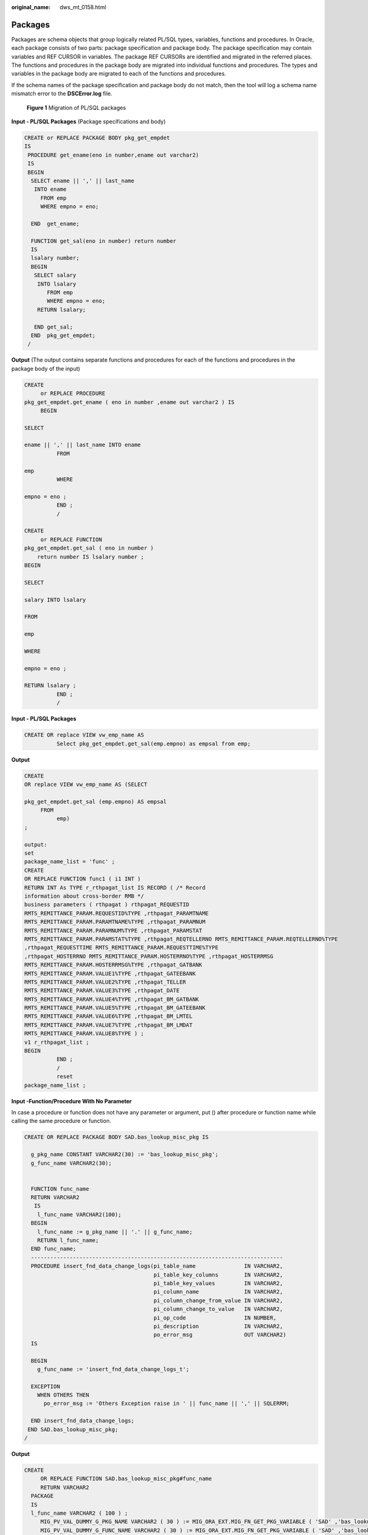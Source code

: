 :original_name: dws_mt_0158.html

.. _dws_mt_0158:

Packages
========

Packages are schema objects that group logically related PL/SQL types, variables, functions and procedures. In Oracle, each package consists of two parts: package specification and package body. The package specification may contain variables and REF CURSOR in variables. The package REF CURSORs are identified and migrated in the referred places. The functions and procedures in the package body are migrated into individual functions and procedures. The types and variables in the package body are migrated to each of the functions and procedures.

If the schema names of the package specification and package body do not match, then the tool will log a schema name mismatch error to the **DSCError.log** file.


.. figure:: /_static/images/en-us_image_0000001233800845.png
   :alt: **Figure 1** Migration of PL/SQL packages

   **Figure 1** Migration of PL/SQL packages

**Input - PL/SQL Packages** (Package specifications and body)

.. code-block::

   CREATE or REPLACE PACKAGE BODY pkg_get_empdet
   IS
    PROCEDURE get_ename(eno in number,ename out varchar2)
    IS
    BEGIN
     SELECT ename || ',' || last_name
      INTO ename
        FROM emp
        WHERE empno = eno;

     END  get_ename;

     FUNCTION get_sal(eno in number) return number
     IS
     lsalary number;
     BEGIN
      SELECT salary
       INTO lsalary
          FROM emp
          WHERE empno = eno;
       RETURN lsalary;

      END get_sal;
     END  pkg_get_empdet;
    /

**Output** (The output contains separate functions and procedures for each of the functions and procedures in the package body of the input)

.. code-block::

   CREATE
        or REPLACE PROCEDURE
   pkg_get_empdet.get_ename ( eno in number ,ename out varchar2 ) IS
        BEGIN

   SELECT

   ename || ',' || last_name INTO ename
             FROM

   emp
             WHERE

   empno = eno ;
             END ;
             /

   CREATE
        or REPLACE FUNCTION
   pkg_get_empdet.get_sal ( eno in number )
       return number IS lsalary number ;
   BEGIN

   SELECT

   salary INTO lsalary

   FROM

   emp

   WHERE

   empno = eno ;

   RETURN lsalary ;
             END ;
             /

**Input - PL/SQL Packages**

.. code-block::

   CREATE OR replace VIEW vw_emp_name AS
             Select pkg_get_empdet.get_sal(emp.empno) as empsal from emp;

**Output**

.. code-block::

   CREATE
   OR replace VIEW vw_emp_name AS (SELECT

   pkg_get_empdet.get_sal (emp.empno) AS empsal
        FROM
             emp)
   ;

   output:
   set
   package_name_list = 'func' ;
   CREATE
   OR REPLACE FUNCTION func1 ( i1 INT )
   RETURN INT As TYPE r_rthpagat_list IS RECORD ( /* Record
   information about cross-border RMB */
   business parameters ( rthpagat ) rthpagat_REQUESTID
   RMTS_REMITTANCE_PARAM.REQUESTID%TYPE ,rthpagat_PARAMTNAME
   RMTS_REMITTANCE_PARAM.PARAMTNAME%TYPE ,rthpagat_PARAMNUM
   RMTS_REMITTANCE_PARAM.PARAMNUM%TYPE ,rthpagat_PARAMSTAT
   RMTS_REMITTANCE_PARAM.PARAMSTAT%TYPE ,rthpagat_REQTELLERNO RMTS_REMITTANCE_PARAM.REQTELLERNO%TYPE
   ,rthpagat_REQUESTTIME RMTS_REMITTANCE_PARAM.REQUESTTIME%TYPE
   ,rthpagat_HOSTERRNO RMTS_REMITTANCE_PARAM.HOSTERRNO%TYPE ,rthpagat_HOSTERRMSG
   RMTS_REMITTANCE_PARAM.HOSTERRMSG%TYPE ,rthpagat_GATBANK
   RMTS_REMITTANCE_PARAM.VALUE1%TYPE ,rthpagat_GATEEBANK
   RMTS_REMITTANCE_PARAM.VALUE2%TYPE ,rthpagat_TELLER
   RMTS_REMITTANCE_PARAM.VALUE3%TYPE ,rthpagat_DATE
   RMTS_REMITTANCE_PARAM.VALUE4%TYPE ,rthpagat_BM_GATBANK
   RMTS_REMITTANCE_PARAM.VALUE5%TYPE ,rthpagat_BM_GATEEBANK
   RMTS_REMITTANCE_PARAM.VALUE6%TYPE ,rthpagat_BM_LMTEL
   RMTS_REMITTANCE_PARAM.VALUE7%TYPE ,rthpagat_BM_LMDAT
   RMTS_REMITTANCE_PARAM.VALUE8%TYPE ) ;
   v1 r_rthpagat_list ;
   BEGIN
             END ;
             /
             reset
   package_name_list ;

**Input -Function/Procedure With No Parameter**

In case a procedure or function does not have any parameter or argument, put () after procedure or function name while calling the same procedure or function.

.. code-block::

   CREATE OR REPLACE PACKAGE BODY SAD.bas_lookup_misc_pkg IS

     g_pkg_name CONSTANT VARCHAR2(30) := 'bas_lookup_misc_pkg';
     g_func_name VARCHAR2(30);


     FUNCTION func_name
     RETURN VARCHAR2
      IS
       l_func_name VARCHAR2(100);
     BEGIN
       l_func_name := g_pkg_name || '.' || g_func_name;
       RETURN l_func_name;
     END func_name;
     ------------------------------------------------------------------------------
     PROCEDURE insert_fnd_data_change_logs(pi_table_name               IN VARCHAR2,
                                           pi_table_key_columns        IN VARCHAR2,
                                           pi_table_key_values         IN VARCHAR2,
                                           pi_column_name              IN VARCHAR2,
                                           pi_column_change_from_value IN VARCHAR2,
                                           pi_column_change_to_value   IN VARCHAR2,
                                           pi_op_code                  IN NUMBER,
                                           pi_description              IN VARCHAR2,
                                           po_error_msg                OUT VARCHAR2)
     IS

     BEGIN
       g_func_name := 'insert_fnd_data_change_logs_t';

     EXCEPTION
       WHEN OTHERS THEN
         po_error_msg := 'Others Exception raise in ' || func_name || ',' || SQLERRM;

     END insert_fnd_data_change_logs;
    END SAD.bas_lookup_misc_pkg;
   /

**Output**

.. code-block::

   CREATE
        OR REPLACE FUNCTION SAD.bas_lookup_misc_pkg#func_name
        RETURN VARCHAR2
     PACKAGE
     IS
     l_func_name VARCHAR2 ( 100 ) ;
        MIG_PV_VAL_DUMMY_G_PKG_NAME VARCHAR2 ( 30 ) := MIG_ORA_EXT.MIG_FN_GET_PKG_VARIABLE ( 'SAD' ,'bas_lookup_misc_pkg' ,'g_pkg_name' ) ::VARCHAR2 ( 30 ) ;
        MIG_PV_VAL_DUMMY_G_FUNC_NAME VARCHAR2 ( 30 ) := MIG_ORA_EXT.MIG_FN_GET_PKG_VARIABLE ( 'SAD' ,'bas_lookup_misc_pkg' ,'g_func_name' ) ::VARCHAR2 ( 30 ) ;

   BEGIN
        l_func_name := MIG_PV_VAL_DUMMY_G_PKG_NAME || '.' || MIG_PV_VAL_DUMMY_G_FUNC_NAME ;

    MIG_ORA_EXT.MIG_FN_SET_PKG_VARIABLE ( 'SAD','bas_lookup_misc_pkg','g_pkg_name',MIG_PV_VAL_DUMMY_G_PKG_NAME ) ;
    MIG_ORA_EXT.MIG_FN_SET_PKG_VARIABLE ( 'SAD','bas_lookup_misc_pkg','g_func_name',MIG_PV_VAL_DUMMY_G_FUNC_NAME ) ;

        RETURN l_func_name ;


   END ;

   -------------------------------------------------------------------------------------------------
   CREATE
        OR REPLACE PROCEDURE SAD.bas_lookup_misc_pkg#insert_fnd_data_change_logs ( pi_table_name IN VARCHAR2
        ,pi_table_key_columns IN VARCHAR2
        ,pi_table_key_values IN VARCHAR2
        ,pi_column_name IN VARCHAR2
        ,pi_column_change_from_value IN VARCHAR2
        ,pi_column_change_to_value IN VARCHAR2
        ,pi_op_code IN NUMBER
        ,pi_description IN VARCHAR2
        ,po_error_msg OUT VARCHAR2 )
     PACKAGE
     IS

        MIG_PV_VAL_DUMMY_G_FUNC_NAME VARCHAR2 ( 30 ) := MIG_ORA_EXT.MIG_FN_GET_PKG_VARIABLE ( 'SAD' ,'bas_lookup_misc_pkg' ,'g_func_name' ) ::VARCHAR2 ( 30 ) ;

   BEGIN
        MIG_PV_VAL_DUMMY_G_FUNC_NAME := 'insert_fnd_data_change_logs_t' ;

     MIG_ORA_EXT.MIG_FN_SET_PKG_VARIABLE ( 'SAD','bas_lookup_misc_pkg','g_pkg_name',MIG_PV_VAL_DUMMY_G_PKG_NAME ) ;
     MIG_ORA_EXT.MIG_FN_SET_PKG_VARIABLE ( 'SAD','bas_lookup_misc_pkg','g_func_name',MIG_PV_VAL_DUMMY_G_FUNC_NAME ) ;


             EXCEPTION
                  WHEN OTHERS THEN
                  po_error_msg := 'Others Exception raise in ' || SAD.bas_lookup_misc_pkg#func_name() || ',' || SQLERRM ;

   END ;
   /

**Input - Package Body with no procedure and functions**

In case package body does not have any logic,for example, procedures and functions, DSC needs to remove all code from the same package. The output is basically blank.

.. code-block::

   CREATE OR REPLACE PACKAGE BODY SAD.bas_subtype_pkg IS
   BEGIN
     NULL;
   END bas_subtype_pkg;
   /

**Input - SUBTYPE**

With the SUBTYPE statement, PL/SQL allows you to define your own subtypes or aliases of predefined datatypes, sometimes referred to as abstract datatypes.

.. code-block::

   CREATE OR REPLACE PACKAGE "SAD"."BAS_SUBTYPE_PKG" IS
   SUBTYPE CURRENCY IS BAS_PRICE_LIST_T.CURRENCY%TYPE;
   END bas_subtype_pkg;
   /
   CREATE OR REPLACE PACKAGE BODY "SAD"."BAS_SUBTYPE_PKG" IS
   BEGIN
     NULL;
   END bas_subtype_pkg;
   /
   --********************************************************************
   CREATE OR REPLACE PACKAGE BODY SAD.bas_lookup_misc_pkg IS
     FUNCTION get_currency(pi_price_type IN NUMBER) RETURN VARCHAR2 IS
       v_currency bas_subtype_pkg.currency;
     BEGIN
       g_func_name := 'get_currency';
       FOR rec_currency IN (SELECT currency FROM sad_price_type_v WHERE price_type_code = pi_price_type)
       LOOP
         v_currency := rec_currency.currency;
       END LOOP;
       RETURN v_currency;
     END get_currency;
    END SAD.bas_lookup_misc_pkg;
    /

**Output**

.. code-block::

   "SAD"."BAS_SUBTYPE_PKG" package will be blank after migration.
   --**********************************************************

    CREATE OR REPLACE FUNCTION SAD.bas_lookup_misc_pk#get_currency(pi_price_type IN NUMBER) RETURN VARCHAR2 IS
       v_currency BAS_PRICE_LIST_T.CURRENCY%TYPE;
     BEGIN
       g_func_name := 'get_currency';
       FOR rec_currency IN (SELECT currency FROM sad_price_type_v WHERE price_type_code = pi_price_type)
       LOOP
         v_currency := rec_currency.currency;
       END LOOP;
       RETURN v_currency;
     END ;
    /

.. note::

   As the SUBTYPE not supported in GaussDB, the SUBTYPE variable used needs to be replaced with the actualy type.

**Input - sys.dbms_job**

The DBMS_JOB package schedules and manages jobs in the job queue.

.. code-block::

   CREATE OR replace PACKAGE BODY "SAD"."EIP_HTM_INTEGRATION_PKG"
   IS
     PROCEDURE Greate_import_instruction_job
     IS
       v_jobid NUMBER;
     BEGIN
         IF
   bas_lookup_misc_pkg.Exits_run_job('eip_htm_integration_pkg.import_instruction_job') = 'N' THEN
     sys.dbms_job.Submit(job => v_jobid,
                                                         what => 'begin
                                                                               eip_htm_integration_pkg.import_instruction_job;
                                                                             end;',
                                                         next_date => SYSDATE);

     COMMIT;
   END IF;
   ---
   END greate_import_instruction_job;
   END eip_htm_integration_pkg;

**Output**

.. code-block::

   CREATE OR replace PROCEDURE
   sad.Eip_htm_integration_pkg#greate_import_instruction_job
   IS
     v_jobid NUMBER;
   BEGIN
       IF Bas_lookup_misc_pkg#exits_run_job (
             'eip_htm_integration_pkg.import_instruction_job') = 'N' THEN
        dbms_job.Submit(job => v_jobid,
                                                         what => 'begin
                                                                               eip_htm_integration_pkg.import_instruction_job;
                                                                             end;',
                                                         next_date => SYSDATE);
         /*  COMMIT;  */
         NULL;
       END IF;
   ---
   END;

.. note::

   Remove the SYS schema while calling the package.

**Input - Procedure/Function variable**

The NULL constraint is not supported on variable declaration by Gauss, so it is recomended to comment the NULL keyword.

.. code-block::

   CREATE OR REPLACE PACKAGE BODY SAD.sad_lookup_contract_pkg IS
    FUNCTION CONTRACT_DISTRIBUTE_STATUS_S2(PI_CONTRACT_NUMBER IN VARCHAR2)
       RETURN VARCHAR2 IS
       L_CONTRACT_DISTRIBUTE_STATUS VARCHAR2(10)  NULL;

     BEGIN
          IF CUR_CONTRACT.CONTRACT_STATUS = 0 THEN
           L_CONTRACT_DISTRIBUTE_STATUS := 'Cancel';
         ELSE
           L_CONTRACT_DISTRIBUTE_STATUS := 'Active';
         END IF;

       RETURN L_CONTRACT_DISTRIBUTE_STATUS;

     EXCEPTION
       WHEN OTHERS THEN
         L_CONTRACT_DISTRIBUTE_STATUS := NULL;

     END CONTRACT_DISTRIBUTE_STATUS_S2;
   END sad_lookup_contract_pkg;
   /

**Output**

.. code-block::

   CREATE OR replace FUNCTION sad_lookup_contract_pkg.Contract_distribute_status_s2 ( pi_contract_number IN VARCHAR2 )
     RETURN VARCHAR2
   IS
     l_contract_distribute_statusvarchar2 ( 10 )
     /* NULL */
     ;
   BEGIN
     IF cur_contract.contract_status = 0 THEN
       l_contract_distribute_status := 'Cancel' ;
     ELSE
       l_contract_distribute_status := 'Active' ;
     END IF ;
     RETURN l_contract_distribute_status ;
   EXCEPTION
   WHEN OTHERS THEN
     l_contract_distribute_status := NULL ;
   END ;/

**Input - Configuration parameter addPackageNameList = true**

Hint to access objects from specific schema by system.

.. code-block::

   CREATE OR REPLACE PACKAGE BODY IC_STAGE.PKG_REVN_ARPU
   AS
   -----------
   -----------
   END PKG_REVN_ARPU;
   /

**Output**

.. code-block::

   SET  package_name_list = 'PKG_REVN_ARPU' ;
   --------------
   --------------
   reset package_name_list ;

**Input -** **Configuration parameter addPackageNameList = false**

Hint to access objects from specific schema by system.

.. code-block::

   CREATE OR REPLACE PACKAGE BODY IC_STAGE.PKG_REVN_ARPU
   AS
   -----------
   -----------
   END PKG_REVN_ARPU;
   /

**Output**

.. code-block::

   SET SEARCH_PATH=PKG_REVN_ARPU,PUBLIC;

**Input -PACKAGE**

Hint that procedure and functions belongs to a package.

.. code-block::

   CREATE OR REPLACE PACKAGE BODY SAD.sad_lookup_contract_pkg
   IS
    FUNCTION CONTRACT_DISTRIBUTE_STATUS_S2(PI_CONTRACT_NUMBER IN VARCHAR2)
       RETURN VARCHAR2 IS
       L_CONTRACT_DISTRIBUTE_STATUS VARCHAR2(10) ;

     BEGIN
          IF CUR_CONTRACT.CONTRACT_STATUS = 0 THEN
           L_CONTRACT_DISTRIBUTE_STATUS := 'Cancel';
         ELSE
           L_CONTRACT_DISTRIBUTE_STATUS := 'Active';
         END IF;

       RETURN L_CONTRACT_DISTRIBUTE_STATUS;

     EXCEPTION
       WHEN OTHERS THEN
         L_CONTRACT_DISTRIBUTE_STATUS := NULL;

     END CONTRACT_DISTRIBUTE_STATUS_S2;
   END sad_lookup_contract_pkg;
   /

**Output**

.. code-block::

   CREATE OR replace FUNCTION sad_lookup_contract_pkg.Contract_distribute_status_s2 ( pi_contract_number IN VARCHAR2 )
     RETURN VARCHAR2
   PACKAGE
   IS
     l_contract_distribute_statusvarchar2 ( 10 ) ;
   BEGIN
     IF cur_contract.contract_status = 0 THEN
       l_contract_distribute_status := 'Cancel' ;
     ELSE
       l_contract_distribute_status := 'Active' ;
     END IF ;
     RETURN l_contract_distribute_status ;
   EXCEPTION
   WHEN OTHERS THEN
     l_contract_distribute_status := NULL ;
   END ;
   /

.. note::

   You need to put the PACKAGE keyword while creating any procedure and function in front of the IS/AS statement.

**Input -Nested Procedure**

Creating a procedure inside a procedure is known as a nested procedure. The nested procedure is private and belongs to the parent procedure.

.. code-block::

   CREATE OR REPLACE PROCEDURE refresh_sw_product_amount(pi_stage_id IN NUMBER)
     IS

       v_product_amount          sad_sw_product_amount_t.product_amount%TYPE;
    FUNCTION get_sw_no
    RETURN VARCHAR2
     IS
         v_xh       NUMBER;
       BEGIN
         BEGIN
           SELECT nvl(to_number(substrb(MAX(sw_no), 3, 4)), 0)
             INTO v_xh
             FROM sad.sad_sw_product_amount_t
            WHERE pi_stage_id = pi_stage_id;
         EXCEPTION WHEN OTHERS THEN
           v_xh := 0;
         END;

         RETURN 'SW' || lpad(to_char(v_xh + 1), 4, '0') || 'Y';
       END get_sw_no;

       BEGIN

         FOR rec_pu IN (SELECT t.*, sh.header_id
                          FROM asms.ht_stages t, asms.ht, sad.sad_distribution_headers_t sh
                         WHERE t.hth = ht.hth
                           AND sh.contract_number = t.hth
                           AND sh.stage_id = t.stage_id
                           AND ht.sw_track_flag = 'Y'
                           AND to_char(t.category_id) IN
                                       (SELECT code
                                          FROM asms.asms_lookup_values
                                         WHERE type_code = 'CATEGORY_ID_EQUIPMENT'
                                           AND enabled_flag = 'Y')
                           AND nvl(t.status, '-1') <> '0'
                           AND t.stage_id = pi_stage_id)

         LOOP
           SELECT nvl(SUM(nvl(product_amount, 0)), 0)
             INTO v_product_amount
             FROM sad.sad_products_t sp
            WHERE sp.header_id = rec_pu.header_id
              AND sp.sw_flag = 'Y';


         END LOOP;

   END refresh_sw_product_amount;

**Output**

.. code-block::

   CREATE OR REPLACE FUNCTION get_sw_no(pi_stage_id IN NUMBER)
    RETURN VARCHAR2 IS
         v_xh       NUMBER;
       BEGIN
         BEGIN
           SELECT nvl(to_number(substrb(MAX(sw_no), 3, 4)), 0)
             INTO v_xh
             FROM sad.sad_sw_product_amount_t
            WHERE pi_stage_id = pi_stage_id;
         EXCEPTION WHEN OTHERS THEN
           v_xh := 0;
         END;

         RETURN 'SW' || lpad(to_char(v_xh + 1), 4, '0') || 'Y';
   END ;
   /

    --*****************************************************************************
    CREATE OR REPLACE PROCEDURE refresh_sw_product_amount(pi_stage_id IN NUMBER)
    IS

       v_product_amount          sad_sw_product_amount_t.product_amount%TYPE;

       BEGIN

         FOR rec_pu IN (SELECT t.*, sh.header_id
                          FROM asms.ht_stages t, asms.ht, sad.sad_distribution_headers_t sh
                         WHERE t.hth = ht.hth
                           AND sh.contract_number = t.hth
                           AND sh.stage_id = t.stage_id
                           AND ht.sw_track_flag = 'Y'
                           AND to_char(t.category_id) IN
                                       (SELECT code
                                          FROM asms.asms_lookup_values
                                         WHERE type_code = 'CATEGORY_ID_EQUIPMENT'
                                           AND enabled_flag = 'Y')
                           AND nvl(t.status, '-1') <> '0'
                           AND t.stage_id = pi_stage_id)

         LOOP
           SELECT nvl(SUM(nvl(product_amount, 0)), 0)
             INTO v_product_amount
             FROM sad.sad_products_t sp
            WHERE sp.header_id = rec_pu.header_id
              AND sp.sw_flag = 'Y';


         END LOOP;

   END;
   /

.. note::

   When nested procedures/functions are implemented, the package variables in all procedures/functions must be processed.

   After migrating sub-procedures/functions, migrate the parent procedure/function.

**if pkgSchemaNaming = false**

if **pkgSchemaNaming** is set to **false**, PL RECORD migration should not have package name in the type name as its schema.

**Input**

.. code-block::

   CREATE OR REPLACE PACKAGE BODY SAD.sad_dml_product_pkg IS

    PROCEDURE save_sad_product_line_amount(pi_stage_id            IN NUMBER,
                pi_product_line_code   IN VARCHAR2,
                po_error_msg           OUT VARCHAR2) IS

      TYPE t_line IS RECORD(
     product_line   VARCHAR2(30),
     product_amount NUMBER);
      TYPE tab_line IS TABLE OF t_line INDEX BY BINARY_INTEGER;
      rec_line             tab_line;
      v_product_line_arr   VARCHAR2(5000);
      v_product_line       VARCHAR2(30) ;
      v_count              INTEGER;
      v_start              INTEGER;
      v_pos                INTEGER;

    BEGIN
      v_count      := 0;
      v_start      := 1;

       v_product_line_arr := pi_product_line_code;
     LOOP
       v_pos := instr(v_product_line_arr, ',', v_start);
       IF v_pos <= 0
       THEN
      EXIT;
       END IF;
       v_product_line := substr(v_product_line_arr, v_start, v_pos - 1);
       v_count := v_count + 1;
       rec_line(v_count).product_line := v_product_line;
       rec_line(v_count).product_amount := 0;
       v_product_line_arr := substr(v_product_line_arr, v_pos + 1, length(v_product_line_arr));

     END LOOP;

      FOR v_count IN 1 .. rec_line.count
      LOOP
     UPDATE sad_product_line_amount_t spl
        SET spl.product_line_amount = rec_line(v_count).product_amount
      WHERE spl.stage_id = pi_stage_id
        AND spl.product_line_code = rec_line(v_count).product_line;
     IF SQL%NOTFOUND
     THEN
       INSERT INTO sad_product_line_amount_t
           (stage_id, product_line_code, product_line_amount)
       VALUES (pi_stage_id, rec_line(v_count).product_line, rec_line(v_count).product_amount);
     END IF;
      END LOOP;

    EXCEPTION
      WHEN OTHERS THEN
     po_error_msg := 'Others Exception raise in ' || func_name || ',' || SQLERRM;
    END save_sad_product_line_amount;

   END sad_dml_product_pkg;
   /

**Output**

.. code-block::

   CREATE  TYPE SAD.sad_dml_product_pkg#t_line AS
    ( product_line VARCHAR2 ( 30 )
       , product_amount NUMBER ) ;

   CREATE OR REPLACE PROCEDURE SAD.sad_dml_product_pkg#save_sad_product_line_amount
    ( pi_stage_id IN NUMBER
       , pi_product_line_code IN VARCHAR2
       , po_error_msg OUT VARCHAR2 )
   PACKAGE
   IS
    TYPE tab_line IS VARRAY ( 10240 ) OF SAD.sad_dml_product_pkg#t_line ;
        rec_line tab_line ;
        v_product_line_arr VARCHAR2 ( 5000 ) ;
        v_product_line VARCHAR2 ( 30 ) ;
        v_count INTEGER ;
        v_start INTEGER ;
        v_pos INTEGER ;
   BEGIN
        v_count := 0 ;
        v_start := 1 ;
        v_product_line_arr := pi_product_line_code ;

        LOOP
            v_pos := instr( v_product_line_arr ,',' ,v_start ) ;

      IF v_pos <= 0 THEN
          EXIT ;
      END IF ;

      v_product_line := SUBSTR( v_product_line_arr ,v_start ,v_pos - 1 ) ;
      v_count := v_count + 1 ;
      rec_line ( v_count ).product_line := v_product_line ;
      rec_line ( v_count ).product_amount := 0 ;
      v_product_line_arr := SUBSTR( v_product_line_arr ,v_pos + 1 ,length( v_product_line_arr ) ) ;

        END LOOP ;

        FOR v_count IN 1.. rec_line.count
     LOOP
             UPDATE sad_product_line_amount_t spl
                SET spl.product_line_amount = rec_line ( v_count ).product_amount
              WHERE spl.stage_id = pi_stage_id
                AND spl.product_line_code = rec_line ( v_count ).product_line ;

      IF SQL%NOTFOUND THEN
      INSERT INTO sad_product_line_amount_t
          ( stage_id, product_line_code, product_line_amount )
      VALUES ( pi_stage_id, rec_line ( v_count ).product_line
          , rec_line ( v_count ).product_amount ) ;

      END IF ;

        END LOOP ;

   EXCEPTION
       WHEN OTHERS THEN
           po_error_msg := 'Others Exception raise in ' || func_name || ',' || SQLERRM ;

   END ;
   /
